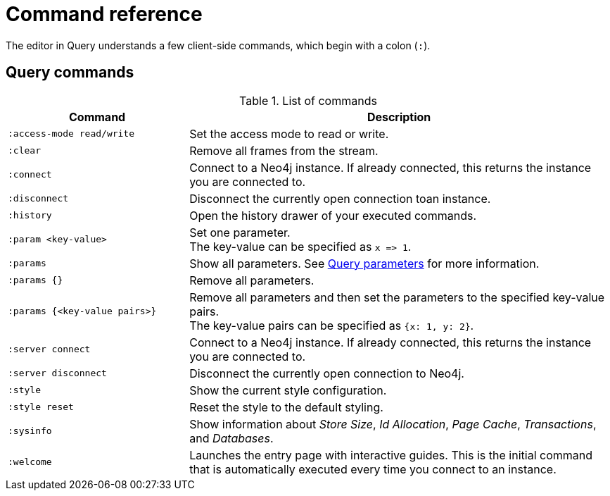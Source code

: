 :description: This section list all the Query commands.
= Command reference

The editor in Query understands a few client-side commands, which begin with a colon (`:`).


[[query-commands]]
== Query commands


.List of commands
[options="header",cols="3,7"]
|===
| Command
| Description

m| :access-mode read/write
a| Set the access mode to read or write.

m| :clear
a| Remove all frames from the stream.

m| :connect
a| Connect to a Neo4j instance.
If already connected, this returns the instance you are connected to.

m| :disconnect
a| Disconnect the currently open connection toan instance.

m| :history
a| Open the history drawer of your executed commands.

m| +:param <key-value>+
a|
Set one parameter. +
The key-value can be specified as `+x => 1+`.

m| :params
a| Show all parameters.
See xref:query/operations.adoc#query-parameters[Query parameters] for more information.

m| +:params {}+
a| Remove all parameters.

m| +:params {<key-value pairs>}+
a|
Remove all parameters and then set the parameters to the specified key-value pairs. +
The key-value pairs can be specified as `+{x: 1, y: 2}+`.

// [NOTE]
// ====
// Integers will be set as numbers in this form.
// ====

m| :server connect
a| Connect to a Neo4j instance.
If already connected, this returns the instance you are connected to.

m| :server disconnect
a| Disconnect the currently open connection to Neo4j.

m| :style
a| Show the current style configuration.

m| :style reset
a| Reset the style to the default styling.

m| :sysinfo
a| Show information about _Store Size_, _Id Allocation_, _Page Cache_, _Transactions_, and _Databases_.

m| :welcome
a| Launches the entry page with interactive guides.
This is the initial command that is automatically executed every time you connect to an instance.
|===



